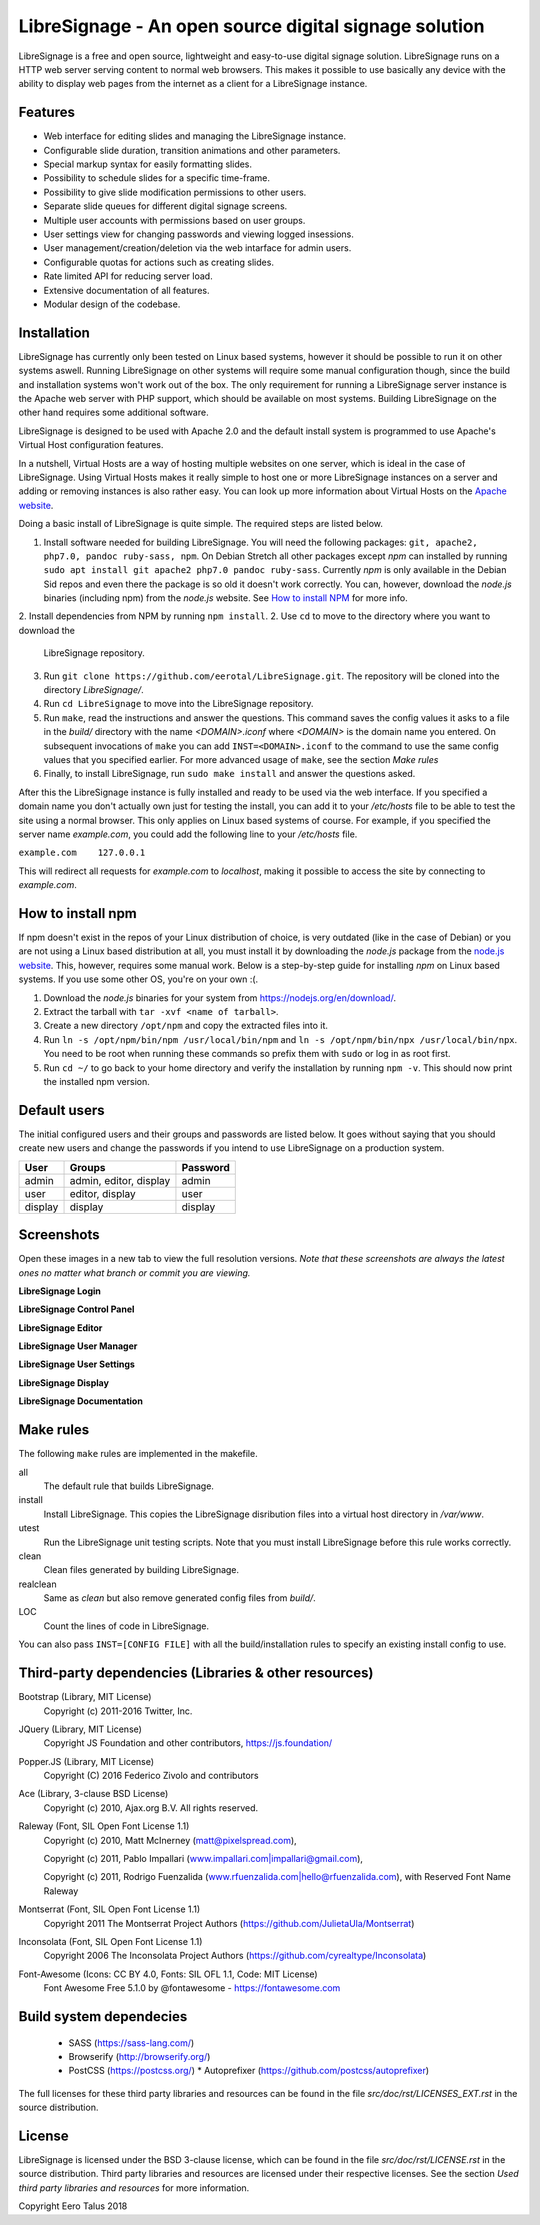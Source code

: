 ######################################################
LibreSignage - An open source digital signage solution
######################################################

LibreSignage is a free and open source, lightweight and easy-to-use
digital signage solution. LibreSignage runs on a HTTP web server serving
content to normal web browsers. This makes it possible to use basically
any device with the ability to display web pages from the internet as a
client for a LibreSignage instance.

Features
--------

* Web interface for editing slides and managing the
  LibreSignage instance.
* Configurable slide duration, transition animations
  and other parameters.
* Special markup syntax for easily formatting slides.
* Possibility to schedule slides for a specific time-frame.
* Possibility to give slide modification permissions to
  other users.
* Separate slide queues for different digital signage
  screens.
* Multiple user accounts with permissions based on
  user groups.
* User settings view for changing passwords and viewing
  logged insessions.
* User management/creation/deletion via the web intarface
  for admin users.
* Configurable quotas for actions such as creating slides.
* Rate limited API for reducing server load.
* Extensive documentation of all features.
* Modular design of the codebase.

Installation
------------

LibreSignage has currently only been tested on Linux based systems,
however it should be possible to run it on other systems aswell. Running
LibreSignage on other systems will require some manual configuration though,
since the build and installation systems won't work out of the box. The only
requirement for running a LibreSignage server instance is the Apache web
server with PHP support, which should be available on most systems. Building
LibreSignage on the other hand requires some additional software.

LibreSignage is designed to be used with Apache 2.0 and the default install
system is programmed to use Apache's Virtual Host configuration features.

In a nutshell, Virtual Hosts are a way of hosting multiple websites on
one server, which is ideal in the case of LibreSignage. Using Virtual
Hosts makes it really simple to host one or more LibreSignage instances
on a server and adding or removing instances is also rather easy. You
can look up more information about Virtual Hosts on the
`Apache website <https://httpd.apache.org/docs/2.4/vhosts/>`_.

Doing a basic install of LibreSignage is quite simple. The required steps
are listed below.

1. Install software needed for building LibreSignage. You will need the
   following packages: ``git, apache2, php7.0, pandoc ruby-sass, npm``.
   On Debian Stretch all other packages except *npm* can installed by
   running ``sudo apt install git apache2 php7.0 pandoc ruby-sass``.
   Currently *npm* is only available in the Debian Sid repos and even
   there the package is so old it doesn't work correctly. You can, however,
   download the *node.js* binaries (including npm) from the *node.js*
   website. See `How to install NPM`_ for more info.
2. Install dependencies from NPM by running ``npm install``.
2. Use ``cd`` to move to the directory where you want to download the
   LibreSignage repository.
3. Run ``git clone https://github.com/eerotal/LibreSignage.git``.
   The repository will be cloned into the directory *LibreSignage/*.
4. Run ``cd LibreSignage`` to move into the LibreSignage repository.
5. Run ``make``, read the instructions and answer the questions.
   This command saves the config values it asks to a file in the *build/*
   directory with the name *<DOMAIN>.iconf* where *<DOMAIN>* is the
   domain name you entered. On subsequent invocations of ``make`` you
   can add ``INST=<DOMAIN>.iconf`` to the command to use the same config
   values that you specified earlier. For more advanced usage of ``make``,
   see the section *Make rules*
6. Finally, to install LibreSignage, run ``sudo make install`` and answer
   the questions asked.

After this the LibreSignage instance is fully installed and ready to be
used via the web interface. If you specified a domain name you don't
actually own just for testing the install, you can add it to your
*/etc/hosts* file to be able to test the site using a normal browser.
This only applies on Linux based systems of course. For example, if you
specified the server name *example.com*, you could add the following
line to your */etc/hosts* file.

``example.com    127.0.0.1``

This will redirect all requests for *example.com* to *localhost*,
making it possible to access the site by connecting to *example.com*.

How to install npm
------------------

If npm doesn't exist in the repos of your Linux distribution of choice,
is very outdated (like in the case of Debian) or you are not using a
Linux based distribution at all, you must install it by downloading
the *node.js* package from the
`node.js website <https://nodejs.org/en/>`_. This, however, requires some
manual work. Below is a step-by-step guide for installing *npm* on Linux
based systems. If you use some other OS, you're on your own :(.

1. Download the *node.js* binaries for your system from
   https://nodejs.org/en/download/.
2. Extract the tarball with ``tar -xvf <name of tarball>``.
3. Create a new directory ``/opt/npm`` and copy the extracted
   files into it.
4. Run ``ln -s /opt/npm/bin/npm /usr/local/bin/npm`` and
   ``ln -s /opt/npm/bin/npx /usr/local/bin/npx``. You need to
   be root when running these commands so prefix them with ``sudo``
   or log in as root first.
5. Run ``cd ~/`` to go back to your home directory and verify the
   installation by running ``npm -v``. This should now print the
   installed npm version.

Default users
-------------

The initial configured users and their groups and passwords are listed
below. It goes without saying that you should create new users and
change the passwords if you intend to use LibreSignage on a production
system.

=========== ======================== ==========
    User             Groups           Password
=========== ======================== ==========
admin        admin, editor, display   admin
user         editor, display          user
display      display                  display
=========== ======================== ==========

Screenshots
-----------

Open these images in a new tab to view the full resolution versions.
*Note that these screenshots are always the latest ones no matter what
branch or commit you are viewing.*

**LibreSignage Login**

.. image:: http://etal.mbnet.fi/libresignage/login.png
   :width: 320 px
   :height: 180 px

**LibreSignage Control Panel**

.. image:: http://etal.mbnet.fi/libresignage/control.png
   :width: 320 px
   :height: 180 px

**LibreSignage Editor**

.. image:: http://etal.mbnet.fi/libresignage/editor.png
   :width: 320 px
   :height: 180 px

**LibreSignage User Manager**

.. image:: http://etal.mbnet.fi/libresignage/user_manager.png
   :width: 320 px
   :height: 180 px

**LibreSignage User Settings**

.. image:: http://etal.mbnet.fi/libresignage/settings.png
   :width: 320 px
   :height: 180 px

**LibreSignage Display**

.. image:: http://etal.mbnet.fi/libresignage/display.png
   :width: 320 px
   :height: 180 px

**LibreSignage Documentation**

.. image:: http://etal.mbnet.fi/libresignage/docs.png
   :width: 320 px
   :height: 180 px

Make rules
----------

The following ``make`` rules are implemented in the makefile.

all
  The default rule that builds LibreSignage.

install
  Install LibreSignage. This copies the LibreSignage disribution files
  into a virtual host directory in */var/www*.

utest
  Run the LibreSignage unit testing scripts. Note that you must install
  LibreSignage before this rule works correctly.

clean
  Clean files generated by building LibreSignage.

realclean
  Same as *clean* but also remove generated config files from *build/*.

LOC
  Count the lines of code in LibreSignage.

You can also pass ``INST=[CONFIG FILE]`` with all the build/installation rules
to specify an existing install config to use. 

Third-party dependencies (Libraries & other resources)
------------------------------------------------------

Bootstrap (Library, MIT License)
  Copyright (c) 2011-2016 Twitter, Inc.

JQuery (Library, MIT License)
  Copyright JS Foundation and other contributors, https://js.foundation/

Popper.JS (Library, MIT License)
  Copyright (C) 2016 Federico Zivolo and contributors

Ace (Library, 3-clause BSD License)
  Copyright (c) 2010, Ajax.org B.V. All rights reserved.

Raleway (Font, SIL Open Font License 1.1) 
  Copyright (c) 2010, Matt McInerney (matt@pixelspread.com),  

  Copyright (c) 2011, Pablo Impallari (www.impallari.com|impallari@gmail.com),  

  Copyright (c) 2011, Rodrigo Fuenzalida (www.rfuenzalida.com|hello@rfuenzalida.com),  
  with Reserved Font Name Raleway

Montserrat (Font, SIL Open Font License 1.1)
  Copyright 2011 The Montserrat Project Authors (https://github.com/JulietaUla/Montserrat)  

Inconsolata (Font, SIL Open Font License 1.1)
  Copyright 2006 The Inconsolata Project Authors (https://github.com/cyrealtype/Inconsolata)

Font-Awesome (Icons: CC BY 4.0, Fonts: SIL OFL 1.1, Code: MIT License)
  Font Awesome Free 5.1.0 by @fontawesome - https://fontawesome.com

Build system dependecies
-------------------------

  - SASS (https://sass-lang.com/)
  - Browserify (http://browserify.org/)
  - PostCSS (https://postcss.org/)
    * Autoprefixer (https://github.com/postcss/autoprefixer)

The full licenses for these third party libraries and resources can be found
in the file *src/doc/rst/LICENSES_EXT.rst* in the source distribution.

License
-------

LibreSignage is licensed under the BSD 3-clause license, which can be found
in the file *src/doc/rst/LICENSE.rst* in the source distribution. Third party
libraries and resources are licensed under their respective licenses. See the
section *Used third party libraries and resources* for more information.

Copyright Eero Talus 2018
